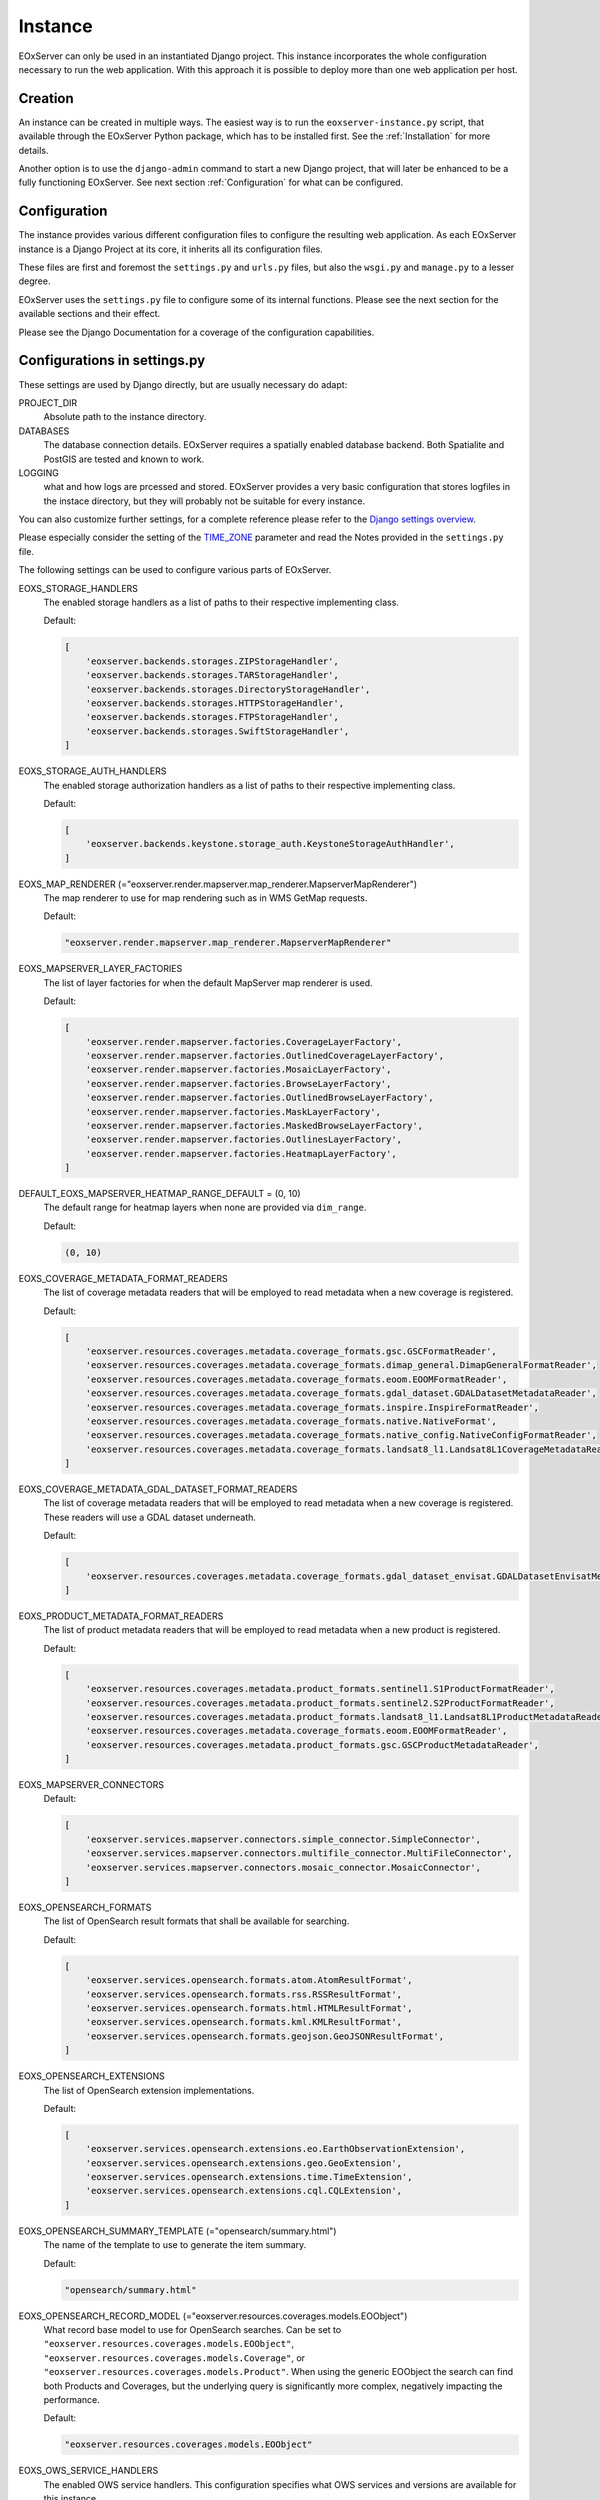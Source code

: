 .. Instance
  #-----------------------------------------------------------------------------
  # $Id$
  #
  # Project: EOxServer <http://eoxserver.org>
  # Authors: Martin Paces <martin.paces@eox.at>
  #
  #-----------------------------------------------------------------------------
  # Copyright (C) 2020 EOX IT Services GmbH
  #
  # Permission is hereby granted, free of charge, to any person obtaining a
  # copy of this software and associated documentation files (the "Software"),
  # to deal in the Software without restriction, including without limitation
  # the rights to use, copy, modify, merge, publish, distribute, sublicense,
  # and/or sell copies of the Software, and to permit persons to whom the
  # Software is furnished to do so, subject to the following conditions:
  #
  # The above copyright notice and this permission notice shall be included in
  # all copies of this Software or works derived from this Software.
  #
  # THE SOFTWARE IS PROVIDED "AS IS", WITHOUT WARRANTY OF ANY KIND, EXPRESS OR
  # IMPLIED, INCLUDING BUT NOT LIMITED TO THE WARRANTIES OF MERCHANTABILITY,
  # FITNESS FOR A PARTICULAR PURPOSE AND NONINFRINGEMENT. IN NO EVENT SHALL THE
  # AUTHORS OR COPYRIGHT HOLDERS BE LIABLE FOR ANY CLAIM, DAMAGES OR OTHER
  # LIABILITY, WHETHER IN AN ACTION OF CONTRACT, TORT OR OTHERWISE, ARISING
  # FROM, OUT OF OR IN CONNECTION WITH THE SOFTWARE OR THE USE OR OTHER
  # DEALINGS IN THE SOFTWARE.
  #-----------------------------------------------------------------------------

Instance
========

EOxServer can only be used in an instantiated Django project. This instance
incorporates the whole configuration necessary to run the web application. With
this approach it is possible to deploy more than one web application per host.

.. _InstanceCreation:

Creation
--------

An instance can be created in multiple ways. The easiest way is to run the
``eoxserver-instance.py`` script, that available through the EOxServer Python
package, which has to be installed first. See the :ref:`Installation` for more
details.


Another option is to use the ``django-admin`` command to start a new Django
project, that will later be enhanced to be a fully functioning EOxServer. See
next section :ref:`Configuration` for what can be configured.

.. _InstanceConfiguration:

Configuration
-------------

The instance provides various different configuration files to configure the
resulting web application. As each EOxServer instance is a Django Project at
its core, it inherits all its configuration files.

These files are first and foremost the ``settings.py`` and ``urls.py`` files,
but also the ``wsgi.py`` and ``manage.py`` to a lesser degree.

EOxServer uses the ``settings.py`` file to configure some of its internal
functions. Please see the next section for the available sections and their
effect.

Please see the Django Documentation for a coverage of the configuration
capabilities.


Configurations in settings.py
-----------------------------

These settings are used by Django directly, but are usually necessary do adapt:

PROJECT_DIR
  Absolute path to the instance directory.

DATABASES
  The database connection details. EOxServer requires a spatially enabled
  database backend. Both Spatialite and PostGIS are tested and known to work.

LOGGING
  what and how logs are prcessed and stored. EOxServer provides a
  very basic configuration that stores logfiles in the instace directory, but
  they will probably not be suitable for every instance.

You can also customize further settings, for a complete reference please refer
to the `Django settings overview
<https://docs.djangoproject.com/en/2.2/topics/settings/>`_.

Please especially consider the setting of the `TIME_ZONE
<https://docs.djangoproject.com/en/2.2/ref/settings/#std:setting-TIME_ZONE>`_
parameter and read the Notes provided in the ``settings.py`` file.

The following settings can be used to configure various parts of EOxServer.

EOXS_STORAGE_HANDLERS
  The enabled storage handlers as a list of paths to their respective
  implementing class.

  Default:

  .. code-block:: python

      [
          'eoxserver.backends.storages.ZIPStorageHandler',
          'eoxserver.backends.storages.TARStorageHandler',
          'eoxserver.backends.storages.DirectoryStorageHandler',
          'eoxserver.backends.storages.HTTPStorageHandler',
          'eoxserver.backends.storages.FTPStorageHandler',
          'eoxserver.backends.storages.SwiftStorageHandler',
      ]

EOXS_STORAGE_AUTH_HANDLERS
  The enabled storage authorization handlers as a list of paths to their
  respective implementing class.

  Default:

  .. code-block:: python

      [
          'eoxserver.backends.keystone.storage_auth.KeystoneStorageAuthHandler',
      ]

EOXS_MAP_RENDERER (="eoxserver.render.mapserver.map_renderer.MapserverMapRenderer")
  The map renderer to use for map rendering such as in WMS GetMap requests.

  Default:

  .. code-block:: python

      "eoxserver.render.mapserver.map_renderer.MapserverMapRenderer"

EOXS_MAPSERVER_LAYER_FACTORIES
  The list of layer factories for when the default MapServer map renderer is
  used.


  Default:

  .. code-block:: python

      [
          'eoxserver.render.mapserver.factories.CoverageLayerFactory',
          'eoxserver.render.mapserver.factories.OutlinedCoverageLayerFactory',
          'eoxserver.render.mapserver.factories.MosaicLayerFactory',
          'eoxserver.render.mapserver.factories.BrowseLayerFactory',
          'eoxserver.render.mapserver.factories.OutlinedBrowseLayerFactory',
          'eoxserver.render.mapserver.factories.MaskLayerFactory',
          'eoxserver.render.mapserver.factories.MaskedBrowseLayerFactory',
          'eoxserver.render.mapserver.factories.OutlinesLayerFactory',
          'eoxserver.render.mapserver.factories.HeatmapLayerFactory',
      ]


DEFAULT_EOXS_MAPSERVER_HEATMAP_RANGE_DEFAULT = (0, 10)
  The default range for heatmap layers when none are provided via ``dim_range``.

  Default:

  .. code-block:: python

      (0, 10)

EOXS_COVERAGE_METADATA_FORMAT_READERS
  The list of coverage metadata readers that will be employed to read metadata
  when a new coverage is registered.

  Default:

  .. code-block:: python

      [
          'eoxserver.resources.coverages.metadata.coverage_formats.gsc.GSCFormatReader',
          'eoxserver.resources.coverages.metadata.coverage_formats.dimap_general.DimapGeneralFormatReader',
          'eoxserver.resources.coverages.metadata.coverage_formats.eoom.EOOMFormatReader',
          'eoxserver.resources.coverages.metadata.coverage_formats.gdal_dataset.GDALDatasetMetadataReader',
          'eoxserver.resources.coverages.metadata.coverage_formats.inspire.InspireFormatReader',
          'eoxserver.resources.coverages.metadata.coverage_formats.native.NativeFormat',
          'eoxserver.resources.coverages.metadata.coverage_formats.native_config.NativeConfigFormatReader',
          'eoxserver.resources.coverages.metadata.coverage_formats.landsat8_l1.Landsat8L1CoverageMetadataReader',
      ]

EOXS_COVERAGE_METADATA_GDAL_DATASET_FORMAT_READERS
  The list of coverage metadata readers that will be employed to read metadata
  when a new coverage is registered. These readers will use a GDAL dataset
  underneath.

  Default:

  .. code-block:: python

      [
          'eoxserver.resources.coverages.metadata.coverage_formats.gdal_dataset_envisat.GDALDatasetEnvisatMetadataFormatReader',
      ]

EOXS_PRODUCT_METADATA_FORMAT_READERS
  The list of product metadata readers that will be employed to read metadata
  when a new product is registered.

  Default:

  .. code-block:: python

      [
          'eoxserver.resources.coverages.metadata.product_formats.sentinel1.S1ProductFormatReader',
          'eoxserver.resources.coverages.metadata.product_formats.sentinel2.S2ProductFormatReader',
          'eoxserver.resources.coverages.metadata.product_formats.landsat8_l1.Landsat8L1ProductMetadataReader',
          'eoxserver.resources.coverages.metadata.coverage_formats.eoom.EOOMFormatReader',
          'eoxserver.resources.coverages.metadata.product_formats.gsc.GSCProductMetadataReader',
      ]

EOXS_MAPSERVER_CONNECTORS
  Default:

  .. code-block:: python

      [
          'eoxserver.services.mapserver.connectors.simple_connector.SimpleConnector',
          'eoxserver.services.mapserver.connectors.multifile_connector.MultiFileConnector',
          'eoxserver.services.mapserver.connectors.mosaic_connector.MosaicConnector',
      ]

EOXS_OPENSEARCH_FORMATS
  The list of OpenSearch result formats that shall be available for searching.

  Default:

  .. code-block:: python

      [
          'eoxserver.services.opensearch.formats.atom.AtomResultFormat',
          'eoxserver.services.opensearch.formats.rss.RSSResultFormat',
          'eoxserver.services.opensearch.formats.html.HTMLResultFormat',
          'eoxserver.services.opensearch.formats.kml.KMLResultFormat',
          'eoxserver.services.opensearch.formats.geojson.GeoJSONResultFormat',
      ]

EOXS_OPENSEARCH_EXTENSIONS
  The list of OpenSearch extension implementations.

  Default:

  .. code-block:: python

      [
          'eoxserver.services.opensearch.extensions.eo.EarthObservationExtension',
          'eoxserver.services.opensearch.extensions.geo.GeoExtension',
          'eoxserver.services.opensearch.extensions.time.TimeExtension',
          'eoxserver.services.opensearch.extensions.cql.CQLExtension',
      ]

EOXS_OPENSEARCH_SUMMARY_TEMPLATE (="opensearch/summary.html")
  The name of the template to use to generate the item summary.

  Default:

  .. code-block:: python

      "opensearch/summary.html"

EOXS_OPENSEARCH_RECORD_MODEL (="eoxserver.resources.coverages.models.EOObject")
  What record base model to use for OpenSearch searches. Can be set to
  ``"eoxserver.resources.coverages.models.EOObject"``,
  ``"eoxserver.resources.coverages.models.Coverage"``, or
  ``"eoxserver.resources.coverages.models.Product"``. When using the generic
  EOObject the search can find both Products and Coverages, but the underlying
  query is significantly more complex, negatively impacting the performance.

  Default:

  .. code-block:: python

      "eoxserver.resources.coverages.models.EOObject"

EOXS_OWS_SERVICE_HANDLERS
  The enabled OWS service handlers. This configuration specifies what OWS
  services and versions are available for this instance.

  Default:

  .. code-block:: python

      [
          'eoxserver.services.ows.wcs.v10.handlers.GetCapabilitiesHandler',
          'eoxserver.services.ows.wcs.v10.handlers.DescribeCoverageHandler',
          'eoxserver.services.ows.wcs.v10.handlers.GetCoverageHandler',
          'eoxserver.services.ows.wcs.v11.handlers.GetCapabilitiesHandler',
          'eoxserver.services.ows.wcs.v11.handlers.DescribeCoverageHandler',
          'eoxserver.services.ows.wcs.v11.handlers.GetCoverageHandler',
          'eoxserver.services.ows.wcs.v20.handlers.GetCapabilitiesHandler',
          'eoxserver.services.ows.wcs.v20.handlers.DescribeCoverageHandler',
          'eoxserver.services.ows.wcs.v20.handlers.DescribeEOCoverageSetHandler',
          'eoxserver.services.ows.wcs.v20.handlers.GetCoverageHandler',
          'eoxserver.services.ows.wcs.v20.handlers.GetEOCoverageSetHandler',
          'eoxserver.services.ows.wms.v10.handlers.WMS10GetCapabilitiesHandler',
          'eoxserver.services.ows.wms.v10.handlers.WMS10GetMapHandler',
          'eoxserver.services.ows.wms.v11.handlers.WMS11GetCapabilitiesHandler',
          'eoxserver.services.ows.wms.v11.handlers.WMS11GetMapHandler',
          'eoxserver.services.ows.wms.v13.handlers.WMS13GetCapabilitiesHandler',
          'eoxserver.services.ows.wms.v13.handlers.WMS13GetMapHandler',
          'eoxserver.services.ows.wps.v10.getcapabilities.WPS10GetCapabilitiesHandler',
          'eoxserver.services.ows.wps.v10.describeprocess.WPS10DescribeProcessHandler',
          'eoxserver.services.ows.wps.v10.execute.WPS10ExecuteHandler',
          'eoxserver.services.ows.dseo.v10.handlers.GetCapabilitiesHandler',
          'eoxserver.services.ows.dseo.v10.handlers.GetProductHandler',
      ]

EOXS_OWS_EXCEPTION_HANDLERS
  The enabled OWS service exception handlers. This is similar to the service
  handlers, but defines how exceptions are encoded.

  Default:

  .. code-block:: python

      [
          'eoxserver.services.ows.wcs.v10.exceptionhandler.WCS10ExceptionHandler',
          'eoxserver.services.ows.wcs.v11.exceptionhandler.WCS11ExceptionHandler',
          'eoxserver.services.ows.wcs.v20.exceptionhandler.WCS20ExceptionHandler',
          'eoxserver.services.ows.wms.v13.exceptionhandler.WMS13ExceptionHandler',
      ]

EOXS_CAPABILITIES_RENDERERS
  The WCS capabilities renderers to use. Each one is tried with the given
  request parameters and the first fitting one is used.

  Default:

  .. code-block:: python

      [
          'eoxserver.services.native.wcs.capabilities_renderer.NativeWCS20CapabilitiesRenderer',
          'eoxserver.services.mapserver.wcs.capabilities_renderer.MapServerWCSCapabilitiesRenderer',
      ]

EOXS_COVERAGE_DESCRIPTION_RENDERERS
  The WCS coverage description renderers to use. For a DescribeCoverage request
  each implementation checked for compatibility and the first fitting one is
  used.

  Default:

  .. code-block:: python

      [
          'eoxserver.services.mapserver.wcs.coverage_description_renderer.CoverageDescriptionMapServerRenderer',
          'eoxserver.services.native.wcs.coverage_description_renderer.NativeWCS20CoverageDescriptionRenderer',
      ]

EOXS_COVERAGE_RENDERERS
  The WCS coverage renderers to use. For a GetCoverage request each
  implementation checked for compatibility and the first fitting one is used.

  Default:

  .. code-block:: python

      [
          'eoxserver.services.mapserver.wcs.coverage_renderer.RectifiedCoverageMapServerRenderer',
          'eoxserver.services.gdal.wcs.referenceable_dataset_renderer.GDALReferenceableDatasetRenderer',
      ]

EOXS_COVERAGE_ENCODING_EXTENSIONS
  Additional coverage encoding extensions to use.

  Default:

  .. code-block:: python

      [
          'eoxserver.services.ows.wcs.v20.encodings.geotiff.WCS20GeoTIFFEncodingExtension'
      ]

EOXS_PROCESSES
  This setting defines what processes shall be available for WPS.

  Default:

  .. code-block:: python

      [
          'eoxserver.services.ows.wps.processes.get_time_data.GetTimeDataProcess'
      ]

EOXS_ASYNC_BACKENDS (=[])
  The enabled WPS asynchronous backends. This setting is necessary to enable
  asynchronous WPS.


Configurations in ``eoxserver.conf``
------------------------------------

The ``eoxserver.conf`` uses the ``.ini`` file structure. This means the file is
divided into sections like this: ``[some.section]``. The following sections and
their respective configuration keys are as follows:


[core.system]
  instance_id
    Mandatory. The ID (name) of your instance. This is used on several
    locations throughout EOxServer and is inserted into a number of service
    responses.


[processing.gdal.reftools]
  vrt_tmp_dir
    A path to a directory for temporary files created during the
    orthorectification of referencial coverages. This configuration option
    defaults to the `systems standard
    <http://docs.python.org/library/tempfile.html#tempfile.mkstemp>`_.

[resources.coverages.coverage_id]
  reservation_time
    Determines the time a coverage ID is reserved when inserting a coverage
    into the system. Needs to be in the following form:
    <days>:<hours>:<minutes>:<seconds> and defaults to `0:0:30:0`.

[services.owscommon]
  http_service_url
    Mandatory. This parameter is the actual domain and path URL to the OWS
    services served with the EOxServer instance. This parameter is used in
    various contexts and is also included in several OWS service responses.

[services.ows]
  This section entails various service metadata settings which are embedded in
  W*S GetCapabilities documents.

  update_sequence=20131219T132000Z
    The service capabilities update sequence. This is used for clients to
    determine whether or not the service experienced updates since the last
    sequence.

  name=EOxServer EO-WCS
    The service instance name.

  title=Test configuration of MapServer used to demonstrate EOxServer
    The service instance title.

  abstract=Test configuration of MapServer used to demonstrate EOxServer
    The service instance abstract/description.

  onlineresource=http://eoxserver.org
    The service link.

  keywords=<KEYWORDLIST>
    A comma separated list of keywords for this service.

  fees=None
    Some additional information about service fees.

  access_constraints=None
    Whether and how the service access is constrained.

  provider_name=<CONTACTORGANIZATION>
    The service providing organizations name.

  provider_site=<URL>
    The service providing organizations HTTP URL.

  individual_name=<CONTACTPERSON>
    The main contact persons name.

  position_name=<CONTACTPOSITION>
    The main contact persons position.

  phone_voice=<CONTACTVOICETELEPHONE>
    The main contact persons voice phone number.

  phone_facsimile=<CONTACTFACSIMILETELEPHONE>
    The main contact persons facsimile phone number.

  electronic_mail_address=<CONTACTELECTRONICMAILADDRESS>
    The main contact persons email address.

  delivery_point=<ADDRESS>
    The service providing organizations address.

  city=<CITY>
    The service providing organizations city.

  administrative_area=<STATEORPROVINCE>
    The service providing organizations province.

  postal_code=<POSTCODE>
    The service providing organizations postal code.

  country=<COUNTRY>
    The service providing organizations country.

  hours_of_service=<HOURSOFSERVICE>
    The service providing organizations hours of service.

  contact_instructions=<CONTACTINSTRUCTIONS>
    Additional contact instructions

  role=Service provider
    The service providing organizations role.

[services.ows.wms]
  supported_formats=<MIME type>[,<MIME type>[,<MIME type> ... ]]
    A comma-separated list of MIME-types defining the raster file format
    supported by the WMS ``getMap()`` operation. The MIME-types used for this
    option must be defined in the *Format Registry*
    (see ":ref:`FormatsConfiguration`").

  supported_crs=<EPSG-code>[,<EPSG-code>[,<EPSG-code> ... ]]
    List of common CRSes supported by the WMS ``getMap()`` operation
    (see also ":ref:`CRSConfiguration`").

[services.ows.wcs]
  supported_formats=<MIME type>[,<MIME type>[,<MIME type> ... ]]
    A comma-separated list of MIME-types defining the raster file format
    supported by the WCS ``getCoverage()`` operation. The MIME-types used for
    this option must be defined in the *Format Registry*
    (see ":ref:`FormatsConfiguration`").

  supported_crs= <EPSG-code>[,<EPSG-code>[,<EPSG-code> ... ]]
    List of common CRSes supported by the WCS ``getMap()`` operation.
    (see also ":ref:`CRSConfiguration`").

[services.ows.wcs20]
  paging_count_default=10
    The maximum number of `wcs:coverageDescription` elements returned in a WCS
    2.0 `EOCoverageSetDescription`. This also limits the :ref:`count parameter
    <table_eo-wcs_request_parameters_describeeocoverageset>`. Defaults to 10.

  default_native_format=<MIME-type>
    The default *native format* cases when the source format cannot be used
    (read-only GDAL driver) and  there is no explicit source-to-native format
    mapping.  This option must be always set to a valid format (GeoTIFF by
    default). The MIME-type used for this option must be defined in the
    *Format Registry* (see ":ref:`FormatsConfiguration`").

  source_to_native_format_map=[<src.MIME-type,native-MIME-type>[,<src.MIME-type,native-MIME-type> ... ]]
    The explicit source to native format mapping. As the name suggests, it
    defines mapping of the (zero, one, or more) source formats to a
    non-defaults native formats. The source formats are not restricted to the
    read-only ones. This option accepts comma-separated list of MIME-type
    pairs. The MIME-types used for this option must be defined in the
    *Format Registry* (see ":ref:`FormatsConfiguration`").

  maxsize=2048
    The maximum size for each dimension in WCS GetCoverage responses. All sizes
    above will result in exception reports.

.. _InstanceSetup:

Setup
-----

When your instance is configured, several steps need to be taken in order to
set up the application. First off, the configured database needs to be
migrated. This is achieved using the `migrate
<https://docs.djangoproject.com/en/2.2/ref/django-admin/#django-admin-migrate>`_
command. The following command performs the necessary migrations:

.. code-block:: bash

    python manage.py migrate

Migration performs various steps depending on the necessity. For example it
creates a database schema if it is not already present. If there already is a
database schema, it is inspected to see whether it needs to be updated. If yes
both the schema and the data already in the database will be updated.

Finally all the static files need to be collected at the location configured
by ``STATIC_ROOT`` in ``settings.py`` by using the following command from
within your instance:

.. code-block:: bash

    python manage.py collectstatic

